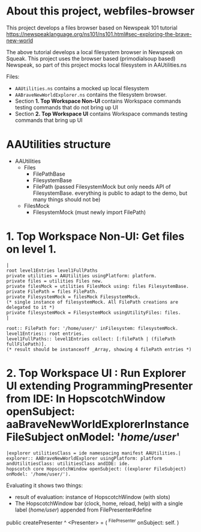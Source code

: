 * About this project, webfiles-browser

This project develops a files browser based on Newspeak 101 tutorial https://newspeaklanguage.org/ns101/ns101.html#sec-exploring-the-brave-new-world

The above tutorial develops a local filesystem browser in Newspeak on Squeak. This project uses the browser based (primodialsoup based) Newspeak, so part of this project mocks local filesystem in AAUtilities.ns

Files:

- ~AAUtilities.ns~ contains a mocked up local filesystem
- ~AABraveNewWorldExplorer.ns~ contains the filesystem browser.
- Section *1. Top Workspace Non-UI* contains Workspace commands testing commands that do not bring up UI
- Section *2. Top Workspace UI* contains Workspace commands testing commands that bring up UI

  
* AAUtilities structure

- AAUtilities
  - Files
    - FilePathBase
    - FilesystemBase
    - FilePath (passed FilesystemMock but only needs API of FilesystemBase. everything is public to adapt to the demo, but many things should not be) 
  - FilesMock    
    - FilesystemMock (must newly import FilePath)


* 1. Top Workspace Non-UI: Get files on level 1.

#+name: workspace-top
#+begin_example
|
root level1Entries level1FullPaths
private utilities = AAUtilities usingPlatform: platform.
private files = utilities Files new.
private filesMock = utilities FilesMock using: files FilesystemBase.
private FilePath = files FilePath.
private FilesystemMock = filesMock FilesystemMock.
(* single instance of filesystemMock. All FilePath creations are delegated to it *)
private filesystemMock = FilesystemMock usingUtilityFiles: files.
|

root:: FilePath for: '/home/user/' inFilesystem: filesystemMock.
level1Entries:: root entries.
level1FullPaths:: level1Entries collect: [:filePath | (filePath fullFilePath)].
(* result should be instanceoff _Array, showing 4 filePath entries *)
#+end_example


* 2. Top Workspace UI : Run Explorer UI extending ProgrammingPresenter from IDE: In HopscotchWindow openSubject: aaBraveNewWorldExplorerInstance FileSubject onModel: '/home/user/'

#+open-explorer-in-HopscotchWindow
#+begin_example
|explorer utilitiesClass = ide namespacing manifest AAUtilities.| 
explorer:: AABraveNewWorldExplorer usingPlatform: platform andUtilitiesClass: utilitiesClass andIDE: ide.
hopscotch core HopscotchWindow openSubject: ((explorer FileSubject) onModel: '/home/user/').
#+end_example

Evaluating it shows two things:

- result of evaluation: instance of HopscotchWindow (with slots)
- The HopscotchWindow bar (clock, home, reload, help) with a single label (/home/user/) appended from FilePresenter#define


[[file:img/Notes.org-explorer-1.png]]


public createPresenter ^ <Presenter> = (
	^FilePresenter onSubject: self.
    )
    
